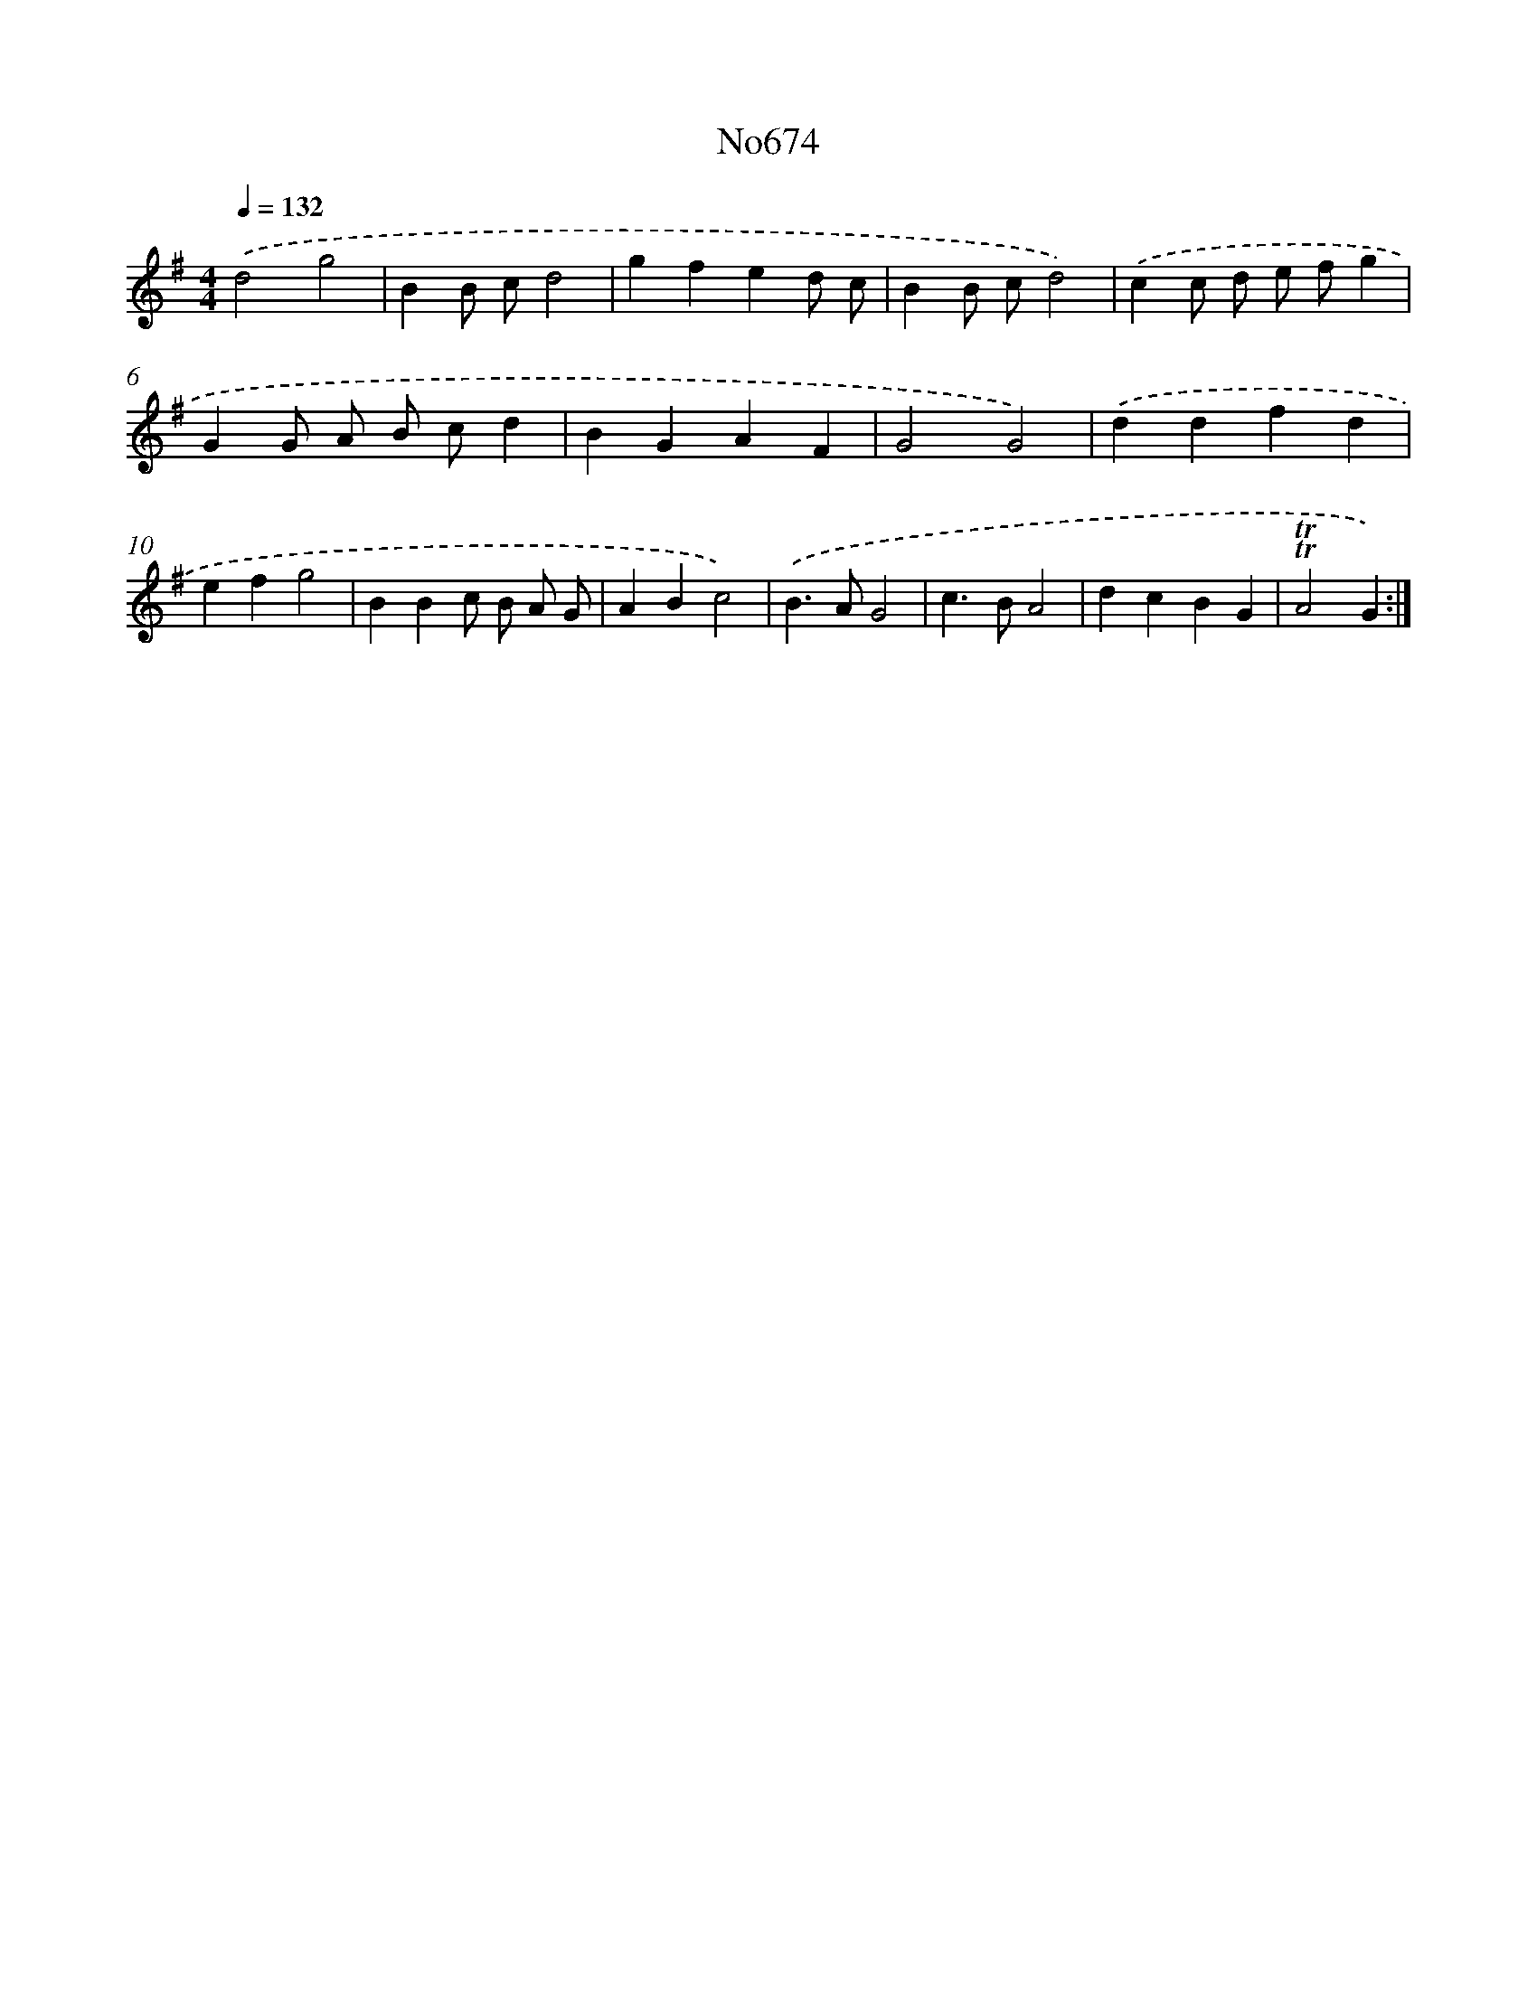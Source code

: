 X: 7108
T: No674
%%abc-version 2.0
%%abcx-abcm2ps-target-version 5.9.1 (29 Sep 2008)
%%abc-creator hum2abc beta
%%abcx-conversion-date 2018/11/01 14:36:34
%%humdrum-veritas 827221120
%%humdrum-veritas-data 2814977789
%%continueall 1
%%barnumbers 0
L: 1/4
M: 4/4
Q: 1/4=132
K: G clef=treble
.('d2g2 |
BB/ c/d2 |
gfed/ c/ |
BB/ c/d2) |
.('cc/ d/ e/ f/g |
GG/ A/ B/ c/d |
BGAF |
G2G2) |
.('ddfd |
efg2 |
BBc/ B/ A/ G/ |
ABc2) |
.('B>AG2 |
c>BA2 |
dcBG |
!trill!!trill!A2G) :|]
